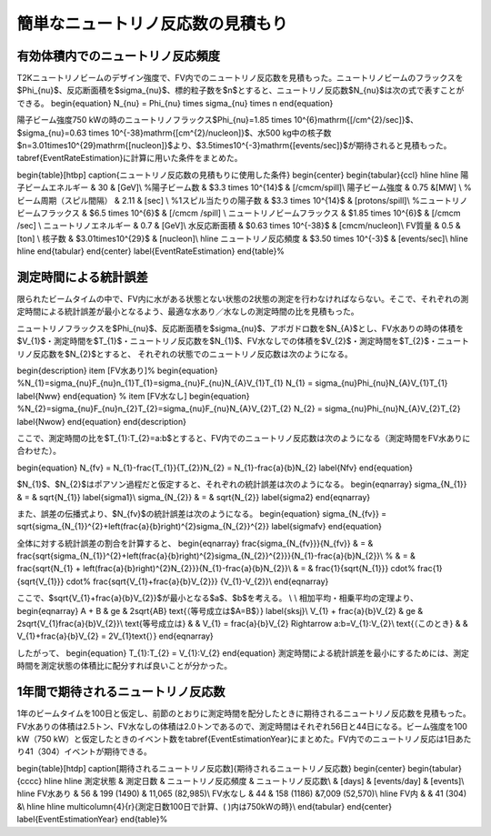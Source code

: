 ==================================================
簡単なニュートリノ反応数の見積もり
==================================================


有効体積内でのニュートリノ反応頻度
==================================================

T2Kニュートリノビームのデザイン強度で、FV内でのニュートリノ反応数を見積もった。ニュートリノビームのフラックスを$\Phi_{\nu}$、反応断面積を$\sigma_{\nu}$、標的粒子数を$n$とすると、ニュートリノ反応数$N_{\nu}$は次の式で表すことができる。
\begin{equation}
N_{\nu}  = \Phi_{\nu} \times \sigma_{\nu} \times n
\end{equation}

陽子ビーム強度750 kWの時のニュートリノフラックス$\Phi_{\nu}=1.85 \times 10^{6}\ \mathrm{[/cm^{2}/sec]}$、$\ \sigma_{\nu}=0.63 \times 10^{-38}\ \mathrm{[cm^{2}/nucleon]}$、水500 kg中の核子数$n=3.01\times10^{29}\ \mathrm{[nucleon]}$より、$3.5\times10^{-3}\ \mathrm{[events/sec]}$が期待されると見積もった。\tabref{EventRateEstimation}に計算に用いた条件をまとめた。

\begin{table}[htbp]
\caption{ニュートリノ反応数の見積もりに使用した条件}
\begin{center}
\begin{tabular}{ccl}
\hline \hline
陽子ビームエネルギー & 30 & [GeV]\\
%陽子ビーム数 & $3.3 \times 10^{14}$ & [/\cmcm/spill]\\
陽子ビーム強度 & 0.75 &[MW] \\
%ビーム周期（スピル間隔） & 2.11 & [sec] \\
%1スピル当たりの陽子数 & $3.3 \times 10^{14}$ & [protons/spill]\\
%ニュートリノビームフラックス & $6.5 \times 10^{6}$ & [/\cmcm /spill] \\
ニュートリノビームフラックス & $1.85 \times 10^{6}$ & [/\cmcm /sec] \\
ニュートリノエネルギー & 0.7 & [GeV]\\
水反応断面積 & $0.63 \times 10^{-38}$ & [\cmcm/nucleon]\\
FV質量 & 0.5 & [ton] \\
核子数 & $3.01\times10^{29}$ & [nucleon]\\
\hline
ニュートリノ反応頻度 & $3.50 \times 10^{-3}$ & [events/sec]\\
\hline \hline
\end{tabular}
\end{center}
\label{EventRateEstimation}
\end{table}%

測定時間による統計誤差
==================================================

限られたビームタイムの中で、FV内に水がある状態とない状態の2状態の測定を行わなければならない。そこで、それぞれの測定時間による統計誤差が最小となるよう、最適な水あり／水なしの測定時間の比を見積もった。

ニュートリノフラックスを$\Phi_{\nu}$、反応断面積を$\sigma_{\nu}$、アボガドロ数を$N_{A}$とし、FV水ありの時の体積を$V_{1}$・測定時間を$T_{1}$・ニュートリノ反応数を$N_{1}$、FV水なしでの体積を$V_{2}$・測定時間を$T_{2}$・ニュートリノ反応数を$N_{2}$とすると、
それぞれの状態でのニュートリノ反応数は次のようになる。

\begin{description}
\item [FV水あり]%
\begin{equation}
%N_{1}=\sigma_{\nu}F_{\nu}n_{1}T_{1}=\sigma_{\nu}F_{\nu}N_{A}V_{1}T_{1}
N_{1} = \sigma_{\nu}\Phi_{\nu}N_{A}V_{1}T_{1}
\label{Nww}
\end{equation}
%
\item [FV水なし]
\begin{equation}
%N_{2}=\sigma_{\nu}F_{\nu}n_{2}T_{2}=\sigma_{\nu}F_{\nu}N_{A}V_{2}T_{2}
N_{2} = \sigma_{\nu}\Phi_{\nu}N_{A}V_{2}T_{2}
\label{Nwow}
\end{equation}
\end{description}

ここで、測定時間の比を$T_{1}:T_{2}=a:b$とすると、FV内でのニュートリノ反応数は次のようになる（測定時間をFV水ありに合わせた）。

\begin{equation}
N_{\fv} = N_{1}-\frac{T_{1}}{T_{2}}N_{2} = N_{1}-\frac{a}{b}N_{2}
\label{Nfv}
\end{equation}

$N_{1}$、$N_{2}$はポアソン過程だと仮定すると、それぞれの統計誤差は次のようになる。
\begin{eqnarray}
\sigma_{N_{1}} & = & \sqrt{N_{1}} \label{sigma1}\\
\sigma_{N_{2}} & = & \sqrt{N_{2}} \label{sigma2}
\end{eqnarray}

また、誤差の伝播式より、$N_{\fv}$の統計誤差は次のようになる。
\begin{equation}
\sigma_{N_{\fv}} = \sqrt{\sigma_{N_{1}}^{2}+\left(\frac{a}{b}\right)^{2}\sigma_{N_{2}}^{2}} \label{sigmafv}
\end{equation}

全体に対する統計誤差の割合を計算すると、
\begin{eqnarray}
\frac{\sigma_{N_{\fv}}}{N_{\fv}} & = & \frac{\sqrt{\sigma_{N_{1}}^{2}+\left(\frac{a}{b}\right)^{2}\sigma_{N_{2}}^{2}}}{N_{1}-\frac{a}{b}N_{2}}\\
%
& = & \frac{\sqrt{N_{1} + \left(\frac{a}{b}\right)^{2}N_{2}}}{N_{1}-\frac{a}{b}N_{2}}\\
& = & \frac{1}{\sqrt{N_{1}}} \cdot%
\frac{1}{\sqrt{V_{1}}} \cdot%
\frac{\sqrt{V_{1}+\frac{a}{b}V_{2}}} {V_{1}-V_{2}}\\
\end{eqnarray}

ここで、$\sqrt{V_{1}+\frac{a}{b}V_{2}}$が最小となる$a$、$b$を考える。
\\
\\
相加平均・相乗平均の定理より、
\begin{eqnarray}
A + B & \ge & 2\sqrt{AB} \ \text{（等号成立は$A=B$）} \label{sksj}\\
V_{1} + \frac{a}{b}V_{2} & \ge & 2\sqrt{V_{1}\frac{a}{b}V_{2}}\\
\text{等号成立は} & & V_{1} = \frac{a}{b}V_{2} \Rightarrow a:b=V_{1}:V_{2}\\
\text{（このとき} & & V_{1}+\frac{a}{b}V_{2} = 2V_{1}\text{\ ）}
\end{eqnarray}

したがって、
\begin{equation}
T_{1}:T_{2} = V_{1}:V_{2}
\end{equation}
測定時間による統計誤差を最小にするためには、測定時間を測定状態の体積比に配分すれば良いことが分かった。

1年間で期待されるニュートリノ反応数
==================================================

1年のビームタイムを100日と仮定し、前節のとおりに測定時間を配分したときに期待されるニュートリノ反応数を見積もった。FV水ありの体積は2.5トン、FV水なしの体積は2.0トンであるので、測定時間はそれぞれ56日と44日になる。ビーム強度を100 kW（750 kW）と仮定したときのイベント数を\tabref{EventEstimationYear}にまとめた。FV内でのニュートリノ反応は1日あたり41（304）イベントが期待できる。


\begin{table}[htdp]
\caption[期待されるニュートリノ反応数]{期待されるニュートリノ反応数}
\begin{center}
\begin{tabular}{cccc}
\hline \hline
測定状態 & 測定日数 & ニュートリノ反応頻度 & ニュートリノ反応数\\
& [days] & [events/day] & [events]\\
\hline
FV水あり & 56 & 199 (1490) & 11,065 (82,985)\\
FV水なし & 44 & 158 (1186) &\ 7,009 (52,570)\\
\hline
FV内 & & 41 (304) &\\
\hline \hline
\multicolumn{4}{r}{測定日数100日で計算、( )内は750kWの時}\\
\end{tabular}
\end{center}
\label{EventEstimationYear}
\end{table}%
